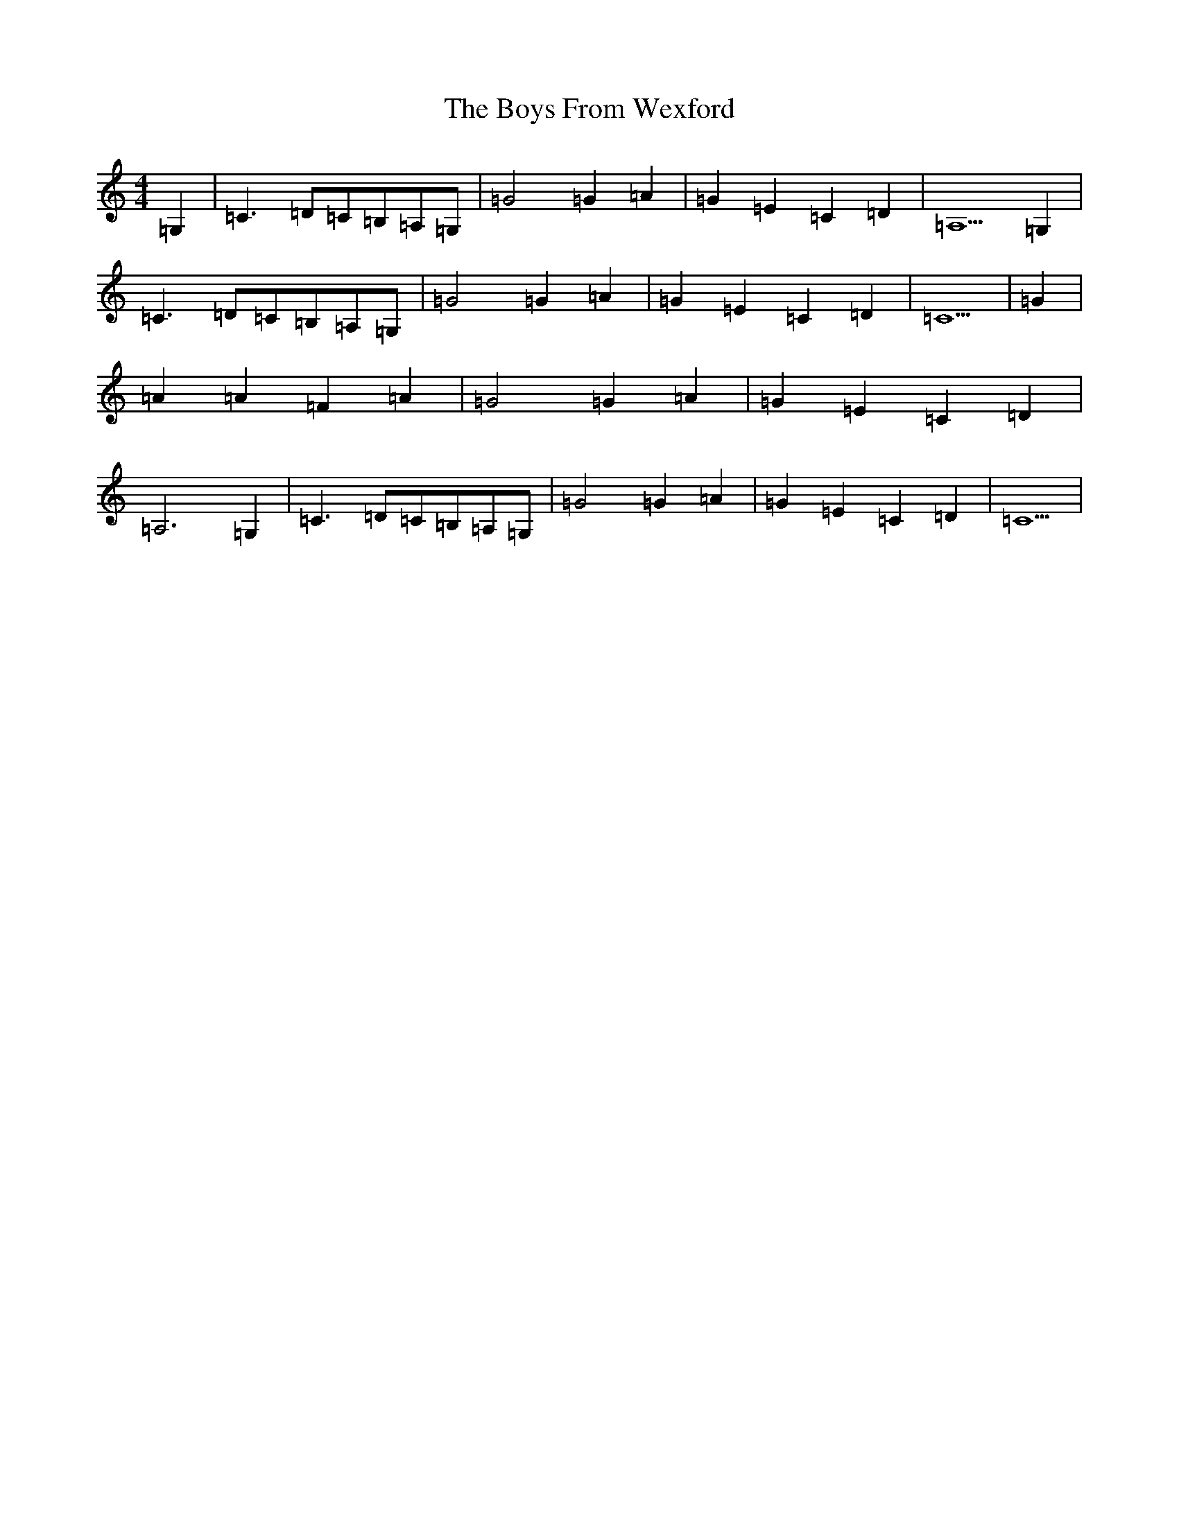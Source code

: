 X: 2410
T: Boys From Wexford, The
S: https://thesession.org/tunes/3826#setting22753
R: march
M:4/4
L:1/8
K: C Major
=G,2|=C3=D=C=B,=A,=G,|=G4=G2=A2|=G2=E2=C2=D2|=A,5=G,2|=C3=D=C=B,=A,=G,|=G4=G2=A2|=G2=E2=C2=D2|=C5|=G2|=A2=A2=F2=A2|=G4=G2=A2|=G2=E2=C2=D2|=A,6=G,2|=C3=D=C=B,=A,=G,|=G4=G2=A2|=G2=E2=C2=D2|=C5|